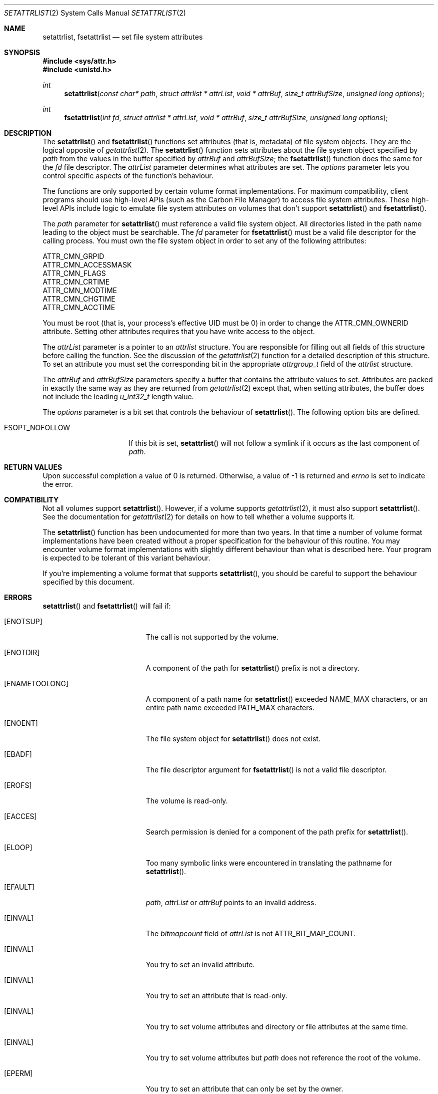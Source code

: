 .\" Copyright (c) 2003 Apple Computer, Inc. All rights reserved.
.\" 
.\" The contents of this file constitute Original Code as defined in and
.\" are subject to the Apple Public Source License Version 1.1 (the
.\" "License").  You may not use this file except in compliance with the
.\" License.  Please obtain a copy of the License at
.\" http://www.apple.com/publicsource and read it before using this file.
.\" 
.\" This Original Code and all software distributed under the License are
.\" distributed on an "AS IS" basis, WITHOUT WARRANTY OF ANY KIND, EITHER
.\" EXPRESS OR IMPLIED, AND APPLE HEREBY DISCLAIMS ALL SUCH WARRANTIES,
.\" INCLUDING WITHOUT LIMITATION, ANY WARRANTIES OF MERCHANTABILITY,
.\" FITNESS FOR A PARTICULAR PURPOSE OR NON-INFRINGEMENT.  Please see the
.\" License for the specific language governing rights and limitations
.\" under the License.
.\" 
.\"     @(#)setattrlist.2
.
.Dd December 15, 2003
.Dt SETATTRLIST 2
.Os Darwin
.Sh NAME
.Nm setattrlist ,
.Nm fsetattrlist
.Nd set file system attributes
.Sh SYNOPSIS
.Fd #include <sys/attr.h>
.Fd #include <unistd.h>
.Ft int
.Fn setattrlist "const char* path" "struct attrlist * attrList" "void * attrBuf" "size_t attrBufSize" "unsigned long options"
.Ft int
.Fn fsetattrlist "int fd" "struct attrlist * attrList" "void * attrBuf" "size_t attrBufSize" "unsigned long options"
.
.Sh DESCRIPTION
The
.Fn setattrlist
and
.Fn fsetattrlist
functions set attributes (that is, metadata) of file system objects.
They are the logical opposite of
.Xr getattrlist 2 .
The 
.Fn setattrlist
function sets attributes about the file system object specified by 
.Fa path
from the values in the buffer specified by 
.Fa attrBuf
and
.Fa attrBufSize ;
the
.Fn fsetattrlist
function does the same for the
.Fa fd
file descriptor.
The 
.Fa attrList 
parameter determines what attributes are set. 
The 
.Fa options 
parameter lets you control specific aspects of the function's behaviour.
.Pp
.
The 
functions are only supported by certain volume format implementations. 
For maximum compatibility, client programs should use high-level APIs 
(such as the Carbon File Manager) to access file system attributes.
These high-level APIs include logic to emulate file system attributes 
on volumes that don't support 
.Fn setattrlist
and
.Fn fsetattrlist .
.Pp
.
.\" path parameter
.
The
.Fa path
parameter for
.Fn setattrlist
must reference a valid file system object.
All directories listed in the path name leading to the object 
must be searchable.
The
.Fa fd
parameter for
.Fn fsetattrlist
must be a valid file descriptor for the calling process.
You must own the file system object in order to set any of the 
following attributes: 
.Pp
.
.Bl -item -compact
.It
ATTR_CMN_GRPID
.It
ATTR_CMN_ACCESSMASK
.It
ATTR_CMN_FLAGS
.It
ATTR_CMN_CRTIME
.It
ATTR_CMN_MODTIME
.It
ATTR_CMN_CHGTIME
.It
ATTR_CMN_ACCTIME
.El
.Pp
.
You must be root (that is, your process's effective UID must be 0) in order to change the 
.Dv ATTR_CMN_OWNERID
attribute.
Setting other attributes requires that you have write access to the object.
.Pp
.
.\" attrList parameter
.
The
.Fa attrList
parameter is a pointer to an 
.Vt attrlist 
structure. 
You are responsible for filling out all fields of this structure before calling the function. 
See the discussion of the  
.Xr getattrlist 2 
function for a detailed description of this structure. 
To set an attribute you must set the corresponding bit in the appropriate 
.Vt attrgroup_t 
field of the 
.Vt attrlist 
structure.
.Pp
.
.\" attrBuf and attrBufSize parameters
.
The
.Fa attrBuf
and 
.Fa attrBufSize
parameters specify a buffer that contains the attribute values to set. 
Attributes are packed in exactly the same way as they are returned from 
.Xr getattrlist 2 
except that, when setting attributes, the buffer does not include the leading 
.Vt u_int32_t
length value.
.Pp
.
.\" option parameter
.
The
.Fa options
parameter is a bit set that controls the behaviour of
.Fn setattrlist .
The following option bits are defined.
.
.Bl -tag -width XXXbitmapcount
.
.It FSOPT_NOFOLLOW
If this bit is set, 
.Fn setattrlist 
will not follow a symlink if it occurs as 
the last component of
.Fa path .
.
.El
.
.Sh RETURN VALUES
Upon successful completion a value of 0 is returned.
Otherwise, a value of -1 is returned and
.Va errno
is set to indicate the error.
.
.Sh COMPATIBILITY
Not all volumes support 
.Fn setattrlist .
However, if a volume supports 
.Xr getattrlist 2 ,
it must also support 
.Fn setattrlist .
See the documentation for 
.Xr getattrlist 2 
for details on how to tell whether a volume supports it.
.Pp
.
The 
.Fn setattrlist 
function has been undocumented for more than two years. 
In that time a number of volume format implementations have been created without 
a proper specification for the behaviour of this routine. 
You may encounter volume format implementations with slightly different 
behaviour than what is described here. 
Your program is expected to be tolerant of this variant behaviour.
.Pp
.
If you're implementing a volume format that supports 
.Fn setattrlist ,
you should be careful to support the behaviour specified by this document.
.
.Sh ERRORS
.Fn setattrlist
and
.Fn fsetattrlist
will fail if:
.Bl -tag -width Er
.
.It Bq Er ENOTSUP
The call is not supported by the volume.
.
.It Bq Er ENOTDIR
A component of the path for
.Fn setattrlist
prefix is not a directory.
.
.It Bq Er ENAMETOOLONG
A component of a path name for
.Fn setattrlist
exceeded 
.Dv NAME_MAX
characters, or an entire path name exceeded 
.Dv PATH_MAX
characters.
.
.It Bq Er ENOENT
The file system object for
.Fn setattrlist
does not exist.
.
.It Bq Er EBADF
The file descriptor argument for
.Fn fsetattrlist
is not a valid file descriptor.
.
.It Bq Er EROFS
The volume is read-only.
.
.It Bq Er EACCES
Search permission is denied for a component of the path prefix for
.Fn setattrlist .
.
.It Bq Er ELOOP
Too many symbolic links were encountered in translating the pathname for
.Fn setattrlist .
.
.It Bq Er EFAULT
.Fa path ,
.Fa attrList
or
.Em attrBuf
points to an invalid address.
.
.It Bq Er EINVAL
The 
.Fa bitmapcount 
field of 
.Fa attrList 
is not 
.Dv ATTR_BIT_MAP_COUNT .
.
.It Bq Er EINVAL
You try to set an invalid attribute.
.
.It Bq Er EINVAL
You try to set an attribute that is read-only.
.
.It Bq Er EINVAL
You try to set volume attributes and directory or file attributes at the same time.
.
.It Bq Er EINVAL
You try to set volume attributes but 
.Fa path 
does not reference the root of the volume.
.
.It Bq Er EPERM
You try to set an attribute that can only be set by the owner.
.
.It Bq Er EACCES
You try to set an attribute that's only settable if you have write permission, 
and you do not have write permission.
.
.It Bq Er EINVAL
The buffer size you specified in 
.Fa attrBufSize 
is too small to hold all the attributes that you are trying to set.
.
.It Bq Er EIO
An I/O error occurred while reading from or writing to the file system.
.El
.Pp
.
.Sh CAVEATS
.
If you try to set any volume attributes, you must set 
.Dv ATTR_VOL_INFO 
in the 
.Fa volattr
field, even though it consumes no data from the attribute buffer.
.Pp
.
For more caveats, see also the compatibility notes above.
.
.Sh EXAMPLES
.
The following code shows how to set the file type and creator of 
a file by getting the 
.Dv ATTR_CMN_FNDRINFO 
attribute using 
.Xr getattrlist 2 , 
modifying the appropriate fields of the 32-byte Finder information structure, 
and then setting the attribute back using 
.Fn setattrlist . 
This assumes that the target volume supports the required attributes
.
.Bd -literal
#include <assert.h>
#include <stdio.h>
#include <stddef.h>
#include <string.h>
#include <sys/attr.h>
#include <sys/errno.h>
#include <unistd.h>
#include <sys/vnode.h>
.Pp
.
typedef struct attrlist attrlist_t;
.Pp
.
struct FInfoAttrBuf {
    u_int32_t       length;
    fsobj_type_t    objType;
    char            finderInfo[32];
};
typedef struct FInfoAttrBuf FInfoAttrBuf;
.Pp
.
static int FInfoDemo(
    const char *path, 
    const char *type, 
    const char *creator
)
{
    int             err;
    attrlist_t      attrList;
    FInfoAttrBuf    attrBuf;
.Pp
    
    assert( strlen(type)    == 4 );
    assert( strlen(creator) == 4 );
.Pp
.
    memset(&attrList, 0, sizeof(attrList));
    attrList.bitmapcount = ATTR_BIT_MAP_COUNT;
    attrList.commonattr  = ATTR_CMN_OBJTYPE | ATTR_CMN_FNDRINFO;
.Pp
    
    err = getattrlist(path, &attrList, &attrBuf, sizeof(attrBuf), 0);
    if (err != 0) {
        err = errno;
    }
.Pp
    
    if ( (err == 0) && (attrBuf.objType != VREG) ) {
        fprintf(stderr, "Not a standard file.\en");
        err = EINVAL;
    } else {
        memcpy( &attrBuf.finderInfo[0], type,    4 );
        memcpy( &attrBuf.finderInfo[4], creator, 4 );
        
        attrList.commonattr = ATTR_CMN_FNDRINFO;
        err = setattrlist(
            path, 
            &attrList, 
            attrBuf.finderInfo, 
            sizeof(attrBuf.finderInfo), 
            0
        );
    }
.Pp
    return err;
}
.Ed
.Pp
.
.Sh SEE ALSO
.
.Xr chflags 2 ,
.Xr chmod 2 ,
.Xr chown 2 ,
.Xr getattrlist 2 ,
.Xr getdirentriesattr 2 ,
.Xr searchfs 2 ,
.Xr utimes 2
.
.Sh HISTORY
A
.Fn setattrlist
function call appeared in Darwin 1.3.1 (Mac OS X version 10.0).
.
